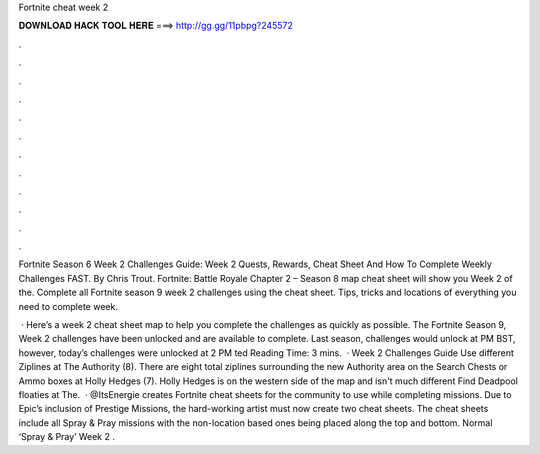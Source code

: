 Fortnite cheat week 2



𝐃𝐎𝐖𝐍𝐋𝐎𝐀𝐃 𝐇𝐀𝐂𝐊 𝐓𝐎𝐎𝐋 𝐇𝐄𝐑𝐄 ===> http://gg.gg/11pbpg?245572



.



.



.



.



.



.



.



.



.



.



.



.

Fortnite Season 6 Week 2 Challenges Guide: Week 2 Quests, Rewards, Cheat Sheet And How To Complete Weekly Challenges FAST. By Chris Trout. Fortnite: Battle Royale Chapter 2 – Season 8 map cheat sheet will show you Week 2 of the. Complete all Fortnite season 9 week 2 challenges using the cheat sheet. Tips, tricks and locations of everything you need to complete week.

 · Here’s a week 2 cheat sheet map to help you complete the challenges as quickly as possible. The Fortnite Season 9, Week 2 challenges have been unlocked and are available to complete. Last season, challenges would unlock at PM BST, however, today’s challenges were unlocked at 2 PM ted Reading Time: 3 mins.  · Week 2 Challenges Guide Use different Ziplines at The Authority (8). There are eight total ziplines surrounding the new Authority area on the Search Chests or Ammo boxes at Holly Hedges (7). Holly Hedges is on the western side of the map and isn't much different Find Deadpool floaties at The.  · @ItsEnergie creates Fortnite cheat sheets for the community to use while completing missions. Due to Epic’s inclusion of Prestige Missions, the hard-working artist must now create two cheat sheets. The cheat sheets include all Spray & Pray missions with the non-location based ones being placed along the top and bottom. Normal ‘Spray & Pray’ Week 2 .

